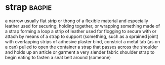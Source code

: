 * strap :bagpie:
a narrow usually flat strip or thong of a flexible material and especially leather used for securing, holding together, or wrapping
something made of a strap forming a loop
a strip of leather used for flogging
to secure with or attach by means of a strap
to support (something, such as a sprained joint) with overlapping strips of adhesive plaster
bind, constrict
a metal tab (as on a can) pulled to open the container
a strap that passes across the shoulder and holds up an article or garment
a very slender fabric shoulder strap
to begin eating
to fasten a seat belt around (someone)

